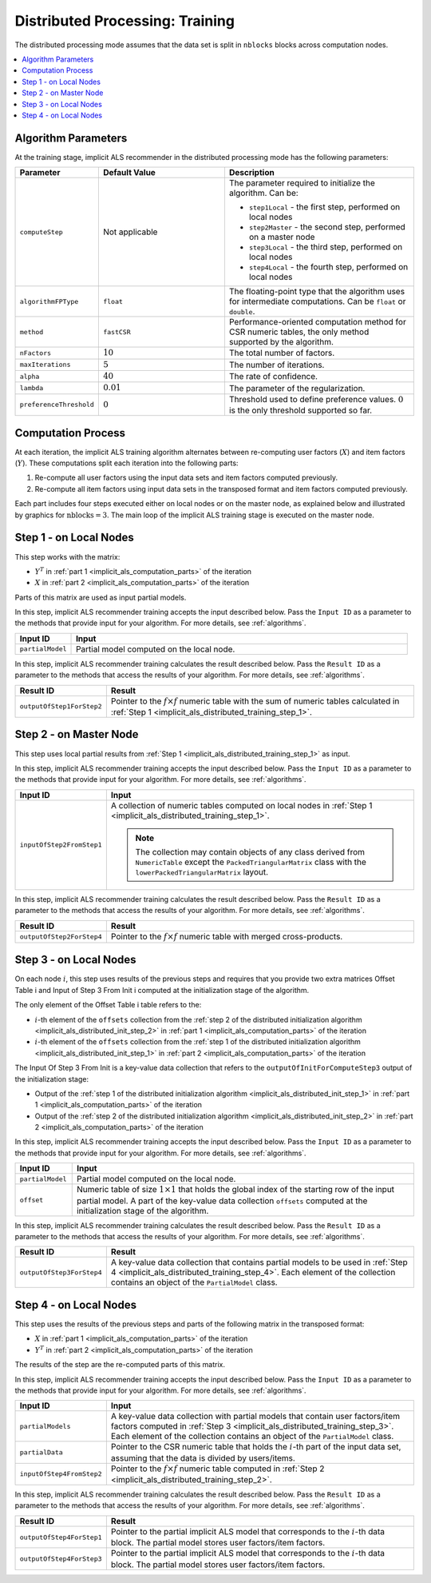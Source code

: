 .. ******************************************************************************
.. * Copyright 2020 Intel Corporation
.. *
.. * Licensed under the Apache License, Version 2.0 (the "License");
.. * you may not use this file except in compliance with the License.
.. * You may obtain a copy of the License at
.. *
.. *     http://www.apache.org/licenses/LICENSE-2.0
.. *
.. * Unless required by applicable law or agreed to in writing, software
.. * distributed under the License is distributed on an "AS IS" BASIS,
.. * WITHOUT WARRANTIES OR CONDITIONS OF ANY KIND, either express or implied.
.. * See the License for the specific language governing permissions and
.. * limitations under the License.
.. *******************************************************************************/

.. _implicit_als_distributed_training:

Distributed Processing: Training
================================

The distributed processing mode assumes that the data set is split in ``nblocks`` blocks across computation nodes.

.. contents::
    :local:
    :depth: 1

Algorithm Parameters
********************

At the training stage, implicit ALS recommender in the distributed processing mode has the following parameters:

.. list-table::
   :widths: 10 20 30
   :header-rows: 1
   :align: left

   * - Parameter
     - Default Value
     - Description
   * - ``computeStep``
     - Not applicable
     - The parameter required to initialize the algorithm. Can be:
       
       - ``step1Local`` - the first step, performed on local nodes
       - ``step2Master`` - the second step, performed on a master node
       - ``step3Local`` - the third step, performed on local nodes
       - ``step4Local`` - the fourth step, performed on local nodes
   * - ``algorithmFPType``
     - ``float``
     - The floating-point type that the algorithm uses for intermediate computations. Can be ``float`` or ``double``.
   * - ``method``
     - ``fastCSR``
     - Performance-oriented computation method for CSR numeric tables, the only method supported by the algorithm.
   * - ``nFactors``
     - :math:`10`
     - The total number of factors.
   * - ``maxIterations``
     - :math:`5`
     - The number of iterations.
   * - ``alpha``
     - :math:`40`
     - The rate of confidence.
   * - ``lambda``
     - :math:`0.01`
     - The parameter of the regularization.
   * - ``preferenceThreshold``
     - :math:`0`
     - Threshold used to define preference values. :math:`0` is the only threshold supported so far.

.. _implicit_als_computation_parts:

Computation Process
*******************

At each iteration, the implicit ALS training algorithm alternates between re-computing user factors (:math:`X`) and item factors (:math:`Y`).
These computations split each iteration into the following parts:

#. Re-compute all user factors using the input data sets and item factors computed previously.

#. Re-compute all item factors using input data sets in the transposed format and item factors computed previously.

Each part includes four steps executed either on local nodes or on the master node,
as explained below and illustrated by graphics for :math:`\mathrm{nblocks} = 3`.
The main loop of the implicit ALS training stage is executed on the master node.

.. image:: images/implicit-als-distributed-computation-training-general-scheme-1.png
    :width: 600
    :align: center

.. image:: images/implicit-als-distributed-computation-training-general-scheme-2.png
    :width: 600
    :align: center

.. _implicit_als_distributed_training_step_1:

Step 1 - on Local Nodes
***********************

This step works with the matrix:

- :math:`Y^T` in :ref:`part 1 <implicit_als_computation_parts>` of the iteration
- :math:`X` in :ref:`part 2 <implicit_als_computation_parts>` of the iteration

Parts of this matrix are used as input partial models.

.. image:: images/implicit-als-distributed-computation-training-step-1.png
    :width: 600
    :align: center

In this step, implicit ALS recommender training accepts the input described below.
Pass the ``Input ID`` as a parameter to the methods that provide input for your algorithm.
For more details, see :ref:`algorithms`.

.. list-table::
   :widths: 10 60
   :header-rows: 1

   * - Input ID
     - Input
   * - ``partialModel``
     - Partial model computed on the local node.

In this step, implicit ALS recommender training calculates the result described below.
Pass the ``Result ID`` as a parameter to the methods that access the results of your algorithm.
For more details, see :ref:`algorithms`.

.. list-table::
   :widths: 10 60
   :header-rows: 1
   :align: left

   * - Result ID
     - Result
   * - ``outputOfStep1ForStep2``
     - Pointer to the :math:`f \times f` numeric table with the sum of numeric tables
       calculated in :ref:`Step 1 <implicit_als_distributed_training_step_1>`.

.. _implicit_als_distributed_training_step_2:

Step 2 - on Master Node
***********************

This step uses local partial results from :ref:`Step 1 <implicit_als_distributed_training_step_1>` as input.

.. image:: images/implicit-als-distributed-computation-training-step-2.png
    :width: 600
    :align: center

In this step, implicit ALS recommender training accepts the input described below.
Pass the ``Input ID`` as a parameter to the methods that provide input for your algorithm.
For more details, see :ref:`algorithms`.

.. list-table::
   :widths: 10 60
   :header-rows: 1

   * - Input ID
     - Input
   * - ``inputOfStep2FromStep1``
     - A collection of numeric tables computed on local nodes in :ref:`Step 1 <implicit_als_distributed_training_step_1>`.
       
       .. note::
            The collection may contain objects of any class derived from ``NumericTable``
            except the ``PackedTriangularMatrix`` class with the ``lowerPackedTriangularMatrix`` layout.

In this step, implicit ALS recommender training calculates the result described below.
Pass the ``Result ID`` as a parameter to the methods that access the results of your algorithm.
For more details, see :ref:`algorithms`.

.. list-table::
   :widths: 10 60
   :header-rows: 1
   :align: left

   * - Result ID
     - Result
   * - ``outputOfStep2ForStep4``
     - Pointer to the :math:`f \times f` numeric table with merged cross-products.

.. _implicit_als_distributed_training_step_3:

Step 3 - on Local Nodes
***********************

On each node :math:`i`, this step uses results of the previous steps and requires
that you provide two extra matrices Offset Table i and Input of Step 3 From Init i
computed at the initialization stage of the algorithm.

The only element of the Offset Table i table refers to the:

- :math:`i`-th element of the ``offsets`` collection from the
  :ref:`step 2 of the distributed initialization algorithm <implicit_als_distributed_init_step_2>` in :ref:`part 1 <implicit_als_computation_parts>` of the iteration
- :math:`i`-th element of the ``offsets`` collection from the
  :ref:`step 1 of the distributed initialization algorithm <implicit_als_distributed_init_step_1>` in :ref:`part 2 <implicit_als_computation_parts>` of the iteration

The Input Of Step 3 From Init is a key-value data collection that refers to the ``outputOfInitForComputeStep3`` output of the initialization stage:

- Output of the :ref:`step 1 of the distributed initialization algorithm <implicit_als_distributed_init_step_1>` in :ref:`part 1 <implicit_als_computation_parts>` of the iteration
- Output of the :ref:`step 2 of the distributed initialization algorithm <implicit_als_distributed_init_step_2>` in :ref:`part 2 <implicit_als_computation_parts>` of the iteration

.. image:: images/implicit-als-distributed-computation-training-step-3.png
    :width: 600
    :align: center

In this step, implicit ALS recommender training accepts the input described below.
Pass the ``Input ID`` as a parameter to the methods that provide input for your algorithm.
For more details, see :ref:`algorithms`.

.. list-table::
   :widths: 10 60
   :header-rows: 1

   * - Input ID
     - Input
   * - ``partialModel``
     - Partial model computed on the local node.
   * - ``offset``
     - Numeric table of size :math:`1 \times 1` that holds the global index of the starting row of the input partial model.
       A part of the key-value data collection ``offsets`` computed at the initialization stage of the algorithm.

In this step, implicit ALS recommender training calculates the result described below.
Pass the ``Result ID`` as a parameter to the methods that access the results of your algorithm.
For more details, see :ref:`algorithms`.

.. list-table::
   :widths: 10 60
   :header-rows: 1
   :align: left

   * - Result ID
     - Result
   * - ``outputOfStep3ForStep4``
     - A key-value data collection that contains partial models to be used in :ref:`Step 4 <implicit_als_distributed_training_step_4>`.
       Each element of the collection contains an object of the ``PartialModel`` class.    

.. _implicit_als_distributed_training_step_4:

Step 4 - on Local Nodes
***********************

This step uses the results of the previous steps and parts of the following matrix in the transposed format:

- :math:`X` in :ref:`part 1 <implicit_als_computation_parts>` of the iteration
- :math:`Y^T` in :ref:`part 2 <implicit_als_computation_parts>` of the iteration

The results of the step are the re-computed parts of this matrix.

.. image:: images/implicit-als-distributed-computation-training-step-4.png
    :width: 600
    :align: center

In this step, implicit ALS recommender training accepts the input described below.
Pass the ``Input ID`` as a parameter to the methods that provide input for your algorithm.
For more details, see :ref:`algorithms`.

.. list-table::
   :widths: 10 60
   :header-rows: 1

   * - Input ID
     - Input
   * - ``partialModels``
     - A key-value data collection with partial models that contain user factors/item factors
       computed in :ref:`Step 3 <implicit_als_distributed_training_step_3>`.
       Each element of the collection contains an object of the ``PartialModel`` class.
   * - ``partialData``
     - Pointer to the CSR numeric table that holds the :math:`i`-th part of the input data set, assuming that the data is divided by users/items.    
   * - ``inputOfStep4FromStep2``
     -  Pointer to the :math:`f \times f` numeric table computed in :ref:`Step 2 <implicit_als_distributed_training_step_2>`.
 
In this step, implicit ALS recommender training calculates the result described below.
Pass the ``Result ID`` as a parameter to the methods that access the results of your algorithm.
For more details, see :ref:`algorithms`.

.. list-table::
   :widths: 10 60
   :header-rows: 1
   :align: left

   * - Result ID
     - Result
   * - ``outputOfStep4ForStep1``
     - Pointer to the partial implicit ALS model that corresponds to the :math:`i`-th data block.
       The partial model stores user factors/item factors.
   * - ``outputOfStep4ForStep3``
     - Pointer to the partial implicit ALS model that corresponds to the :math:`i`-th data block.
       The partial model stores user factors/item factors.
